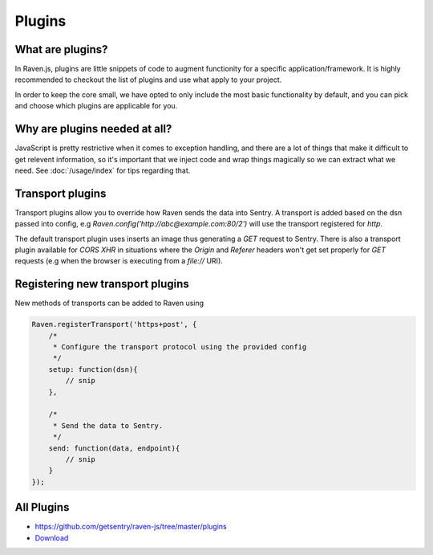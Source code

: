 Plugins
=======

What are plugins?
~~~~~~~~~~~~~~~~~

In Raven.js, plugins are little snippets of code to augment functionity for a specific application/framework. It is highly recommended to checkout the list of plugins and use what apply to your project.

In order to keep the core small, we have opted to only include the most basic functionality by default, and you can pick and choose which plugins are applicable for you.

Why are plugins needed at all?
~~~~~~~~~~~~~~~~~~~~~~~~~~~~~~

JavaScript is pretty restrictive when it comes to exception handling, and there are a lot of things that make it difficult to get relevent information, so it's important that we inject code and wrap things magically so we can extract what we need. See :doc:`/usage/index` for tips regarding that.

Transport plugins
~~~~~~~~~~~~~~~~~
Transport plugins allow you to override how Raven sends the data into Sentry.
A transport is added based on the dsn passed into config, e.g `Raven.config('http://abc@example.com:80/2')` will use the transport registered for `http`.

The default transport plugin uses inserts an image thus generating a `GET` request to Sentry.
There is also a transport plugin available for `CORS XHR` in situations where the `Origin` and `Referer` headers won't get set properly for `GET` requests (e.g when the browser is executing from a `file://` URI).

Registering new transport plugins
~~~~~~~~~~~~~~~~~~~~~~~~~~~~~~~~~
New methods of transports can be added to Raven using

.. code-block:: javascript

    Raven.registerTransport('https+post', {
        /*
         * Configure the transport protocol using the provided config
         */
        setup: function(dsn){
            // snip
        },

        /*
         * Send the data to Sentry.
         */
        send: function(data, endpoint){
            // snip
        }
    });



All Plugins
~~~~~~~~~~~
* https://github.com/getsentry/raven-js/tree/master/plugins
* `Download <http://ravenjs.com>`_
